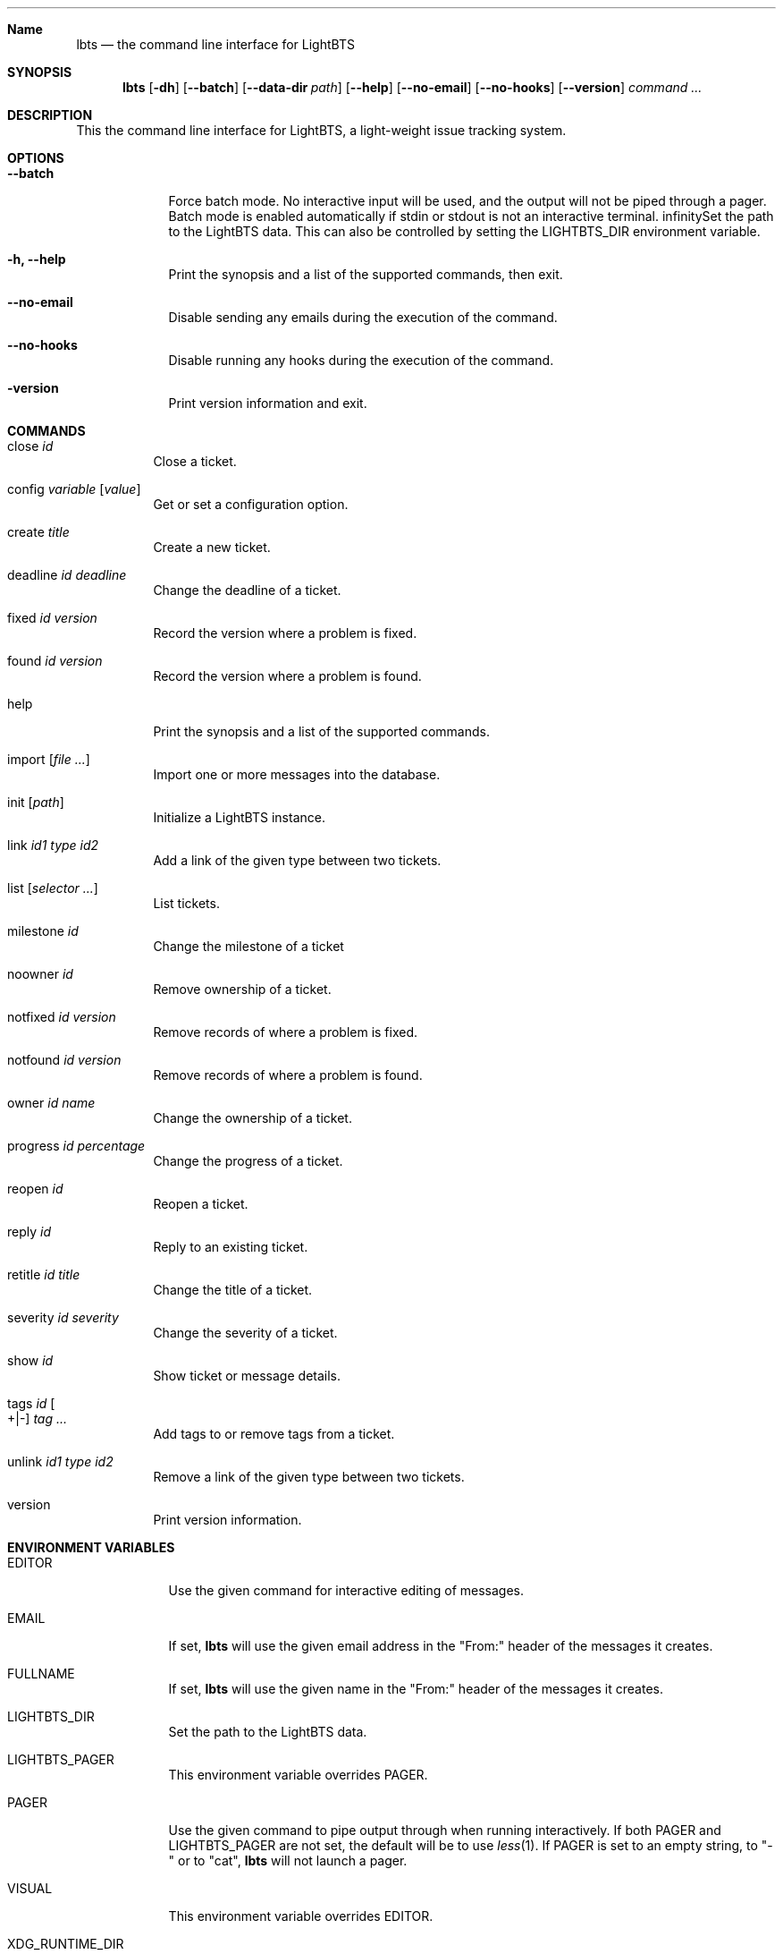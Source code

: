 .Dd 2018-04-07
.Dt LBTS 1
.\" Manual page created by:
.\" Guus Sliepen <guus@lightbts.info>
.Sh Name
.Nm lbts
.Nd the command line interface for LightBTS
.Sh SYNOPSIS
.Nm
.Op Fl dh
.Op Fl -batch
.Op Fl -data-dir Ar path
.Op Fl -help
.Op Fl -no-email
.Op Fl -no-hooks
.Op Fl -version
.Ar command ...
.Sh DESCRIPTION
This the command line interface for LightBTS, a light-weight issue tracking system.
.Sh OPTIONS
.Bl -tag -width -indent
.It Fl -batch
Force batch mode.
No interactive input will be used, and the output will not be piped through a pager.
Batch mode is enabled automatically if stdin or stdout is not an interactive terminal.
.If Fl d, -data-dir Ar path
Set the path to the LightBTS data.
This can also be controlled by setting the
.Ev LIGHTBTS_DIR
environment variable.
.It Fl h, -help
Print the synopsis and a list of the supported commands, then exit.
.It Fl -no-email
Disable sending any emails during the execution of the command.
.It Fl -no-hooks
Disable running any hooks during the execution of the command.
.It Fl version
Print version information and exit.
.El
.Sh COMMANDS
.Bl -tag -width indent
.It close Ar id
Close a ticket.
.It config Ar variable Op Ar value
Get or set a configuration option.
.It create Ar title
Create a new ticket.
.It deadline Ar id Ar deadline
Change the deadline of a ticket.
.It fixed Ar id Ar version
Record the version where a problem is fixed.
.It found Ar id Ar version
Record the version where a problem is found.
.It help
Print the synopsis and a list of the supported commands.
.It import Op Ar file ...
Import one or more messages into the database.
.It init Op Ar path
Initialize a LightBTS instance.
.It link Ar id1 Ar type Ar id2
Add a link of the given type between two tickets.
.It list Op Ar selector ...
List tickets.
.It milestone Ar id
Change the milestone of a ticket
.It noowner Ar id
Remove ownership of a ticket.
.It notfixed Ar id Ar version
Remove records of where a problem is fixed.
.It notfound Ar id Ar version
Remove records of where a problem is found.
.It owner Ar id Ar name
Change the ownership of a ticket.
.It progress Ar id Ar percentage
Change the progress of a ticket.
.It reopen Ar id
Reopen a ticket.
.It reply Ar id
Reply to an existing ticket.
.It retitle Ar id Ar title
Change the title of a ticket.
.It severity Ar id Ar severity
Change the severity of a ticket.
.It show Ar id
Show ticket or message details.
.It tags Ar id Oo +|- Oc Ar tag ...
Add tags to or remove tags from a ticket.
.It unlink Ar id1 Ar type Ar id2
Remove a link of the given type between two tickets.
.It version
Print version information.
.El
.Sh ENVIRONMENT VARIABLES
.Bl -tag -width -indent
.It Ev EDITOR
Use the given command for interactive editing of messages.
.It Ev EMAIL
If set,
.Nm
will use the given email address in the "From:" header of the messages it creates.
.It Ev FULLNAME
If set,
.Nm
will use the given name in the "From:" header of the messages it creates.
.It Ev LIGHTBTS_DIR
Set the path to the LightBTS data.
.It Ev LIGHTBTS_PAGER
This environment variable overrides
.Ev PAGER .
.It Ev PAGER
Use the given command to pipe output through when running interactively.
If both
.Ev PAGER
and
.Ev LIGHTBTS_PAGER
are not set, the default will be to use
.Xr less 1 .
If
.Ev PAGER
is set to an empty string, to "-" or to "cat",
.Nm
will not launch a pager.
.It Ev VISUAL
This environment variable overrides
.Ev EDITOR .
.It Ev XDG_RUNTIME_DIR
If set,
.Nm
will use the given directory for storing temporary files.
.Sh FILES
.Nm
will store and retrieve files from a directory named
.Pa .lightbts ,
unless overridden by the environment variable
.Ev LIGHTBTS_DIR
or by the command line option
.Fl d
or
.Fl -data-dir .
If not overridden, it will first look for
.Pa .lightbts
in the current directory.
If it cannot find it there, it will try if that directory exists in the parent directory,
and so on until it reaches the root directory.
.Sh AUTHOR
.An "Guus Sliepen" Aq guus@lightbts.info
